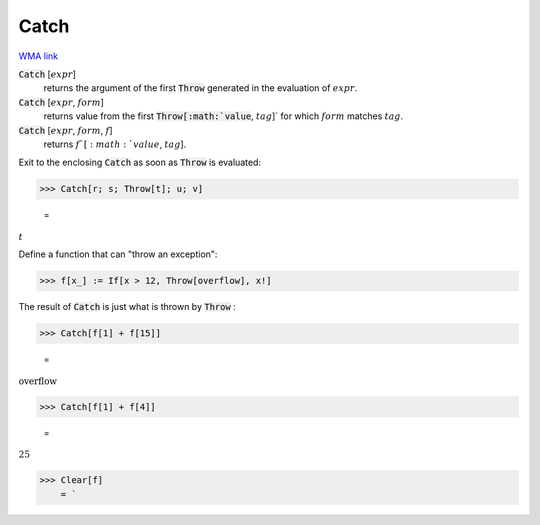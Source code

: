 Catch
=====

`WMA link <https://reference.wolfram.com/language/ref/Catch.html>`_


:code:`Catch` [:math:`expr`]
    returns the argument of the first :code:`Throw`  generated in the evaluation of
    :math:`expr`.

:code:`Catch` [:math:`expr`, :math:`form`]
    returns value from the first :code:`Throw[:math:`value`, :math:`tag`]`  for which :math:`form` matches
    :math:`tag`.

:code:`Catch` [:math:`expr`, :math:`form`, :math:`f`]
    returns :math:`f`[:math:`value`, :math:`tag`].





Exit to the enclosing :code:`Catch`  as soon as :code:`Throw`  is evaluated:

>>> Catch[r; s; Throw[t]; u; v]

    =
:math:`t`



Define a function that can "throw an exception":

>>> f[x_] := If[x > 12, Throw[overflow], x!]



The result of :code:`Catch`  is just what is thrown by :code:`Throw` :

>>> Catch[f[1] + f[15]]

    =
:math:`\text{overflow}`


>>> Catch[f[1] + f[4]]

    =
:math:`25`


>>> Clear[f]
    = `

